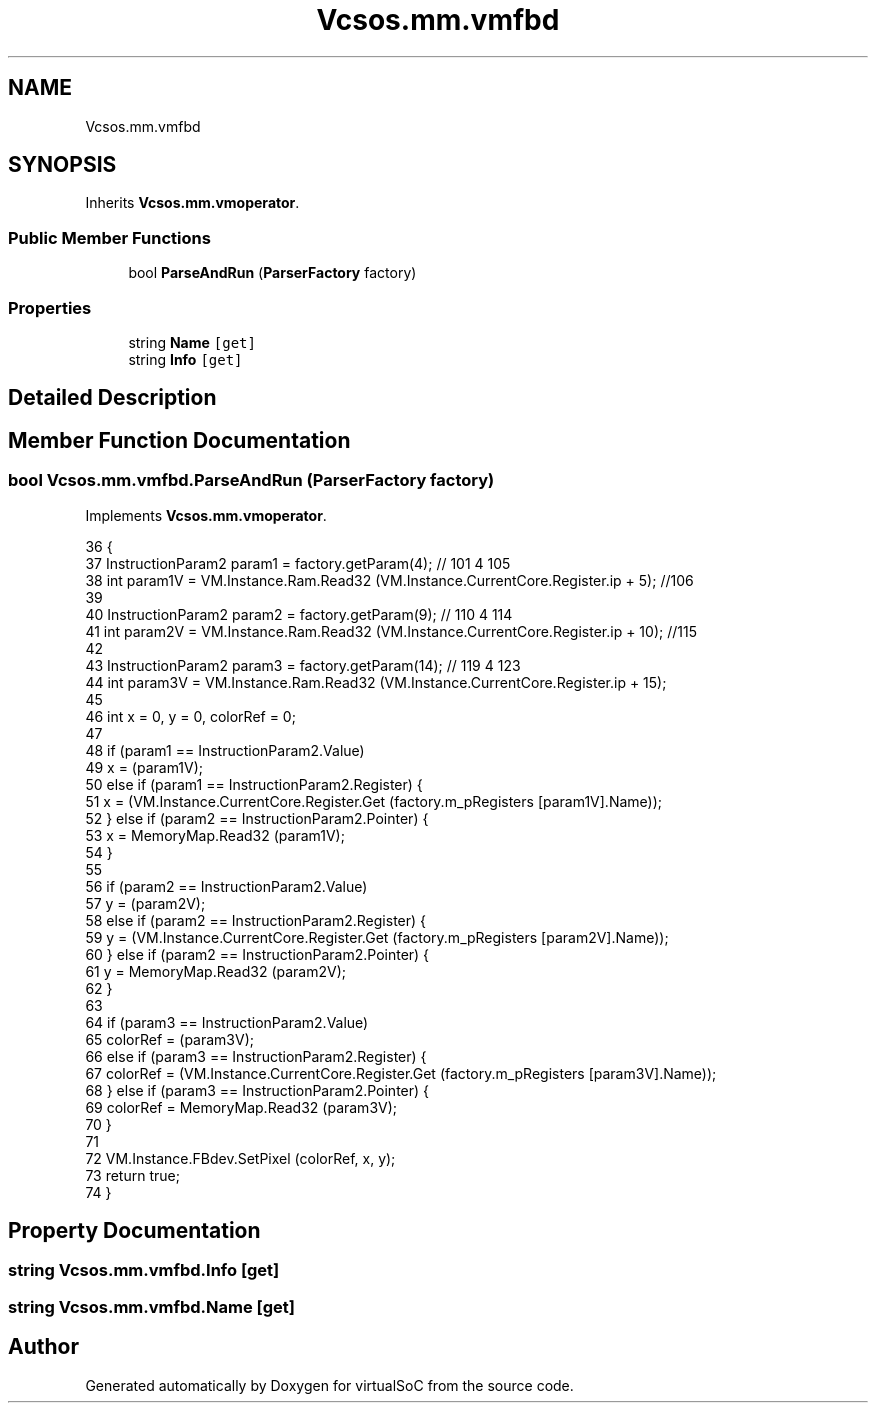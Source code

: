 .TH "Vcsos.mm.vmfbd" 3 "Sun May 28 2017" "Version 0.6.2" "virtualSoC" \" -*- nroff -*-
.ad l
.nh
.SH NAME
Vcsos.mm.vmfbd
.SH SYNOPSIS
.br
.PP
.PP
Inherits \fBVcsos\&.mm\&.vmoperator\fP\&.
.SS "Public Member Functions"

.in +1c
.ti -1c
.RI "bool \fBParseAndRun\fP (\fBParserFactory\fP factory)"
.br
.in -1c
.SS "Properties"

.in +1c
.ti -1c
.RI "string \fBName\fP\fC [get]\fP"
.br
.ti -1c
.RI "string \fBInfo\fP\fC [get]\fP"
.br
.in -1c
.SH "Detailed Description"
.PP 
.SH "Member Function Documentation"
.PP 
.SS "bool Vcsos\&.mm\&.vmfbd\&.ParseAndRun (\fBParserFactory\fP factory)"

.PP
Implements \fBVcsos\&.mm\&.vmoperator\fP\&.
.PP
.nf
36         {
37             InstructionParam2 param1 = factory\&.getParam(4); // 101 4 105
38             int param1V = VM\&.Instance\&.Ram\&.Read32 (VM\&.Instance\&.CurrentCore\&.Register\&.ip + 5); //106
39 
40             InstructionParam2 param2 = factory\&.getParam(9); // 110 4 114
41             int param2V = VM\&.Instance\&.Ram\&.Read32 (VM\&.Instance\&.CurrentCore\&.Register\&.ip + 10); //115 
42 
43             InstructionParam2 param3 = factory\&.getParam(14); // 119 4 123 
44             int param3V = VM\&.Instance\&.Ram\&.Read32 (VM\&.Instance\&.CurrentCore\&.Register\&.ip + 15);
45 
46             int x = 0, y = 0, colorRef = 0;
47 
48             if (param1 == InstructionParam2\&.Value)
49                 x = (param1V);
50             else if (param1 == InstructionParam2\&.Register) {
51                 x = (VM\&.Instance\&.CurrentCore\&.Register\&.Get (factory\&.m_pRegisters [param1V]\&.Name));
52             } else if (param2 == InstructionParam2\&.Pointer) {
53                 x = MemoryMap\&.Read32 (param1V);
54             }
55 
56             if (param2 == InstructionParam2\&.Value)
57                 y = (param2V);
58             else if (param2 == InstructionParam2\&.Register) {
59                 y = (VM\&.Instance\&.CurrentCore\&.Register\&.Get (factory\&.m_pRegisters [param2V]\&.Name));
60             } else if (param2 == InstructionParam2\&.Pointer) {
61                 y = MemoryMap\&.Read32 (param2V);
62             }
63 
64             if (param3 == InstructionParam2\&.Value)
65                 colorRef = (param3V);
66             else if (param3 == InstructionParam2\&.Register) {
67                 colorRef = (VM\&.Instance\&.CurrentCore\&.Register\&.Get (factory\&.m_pRegisters [param3V]\&.Name));
68             } else if (param3 == InstructionParam2\&.Pointer) {
69                 colorRef = MemoryMap\&.Read32 (param3V);
70             }
71 
72             VM\&.Instance\&.FBdev\&.SetPixel (colorRef, x, y);
73             return true;
74         }
.fi
.SH "Property Documentation"
.PP 
.SS "string Vcsos\&.mm\&.vmfbd\&.Info\fC [get]\fP"

.SS "string Vcsos\&.mm\&.vmfbd\&.Name\fC [get]\fP"


.SH "Author"
.PP 
Generated automatically by Doxygen for virtualSoC from the source code\&.
